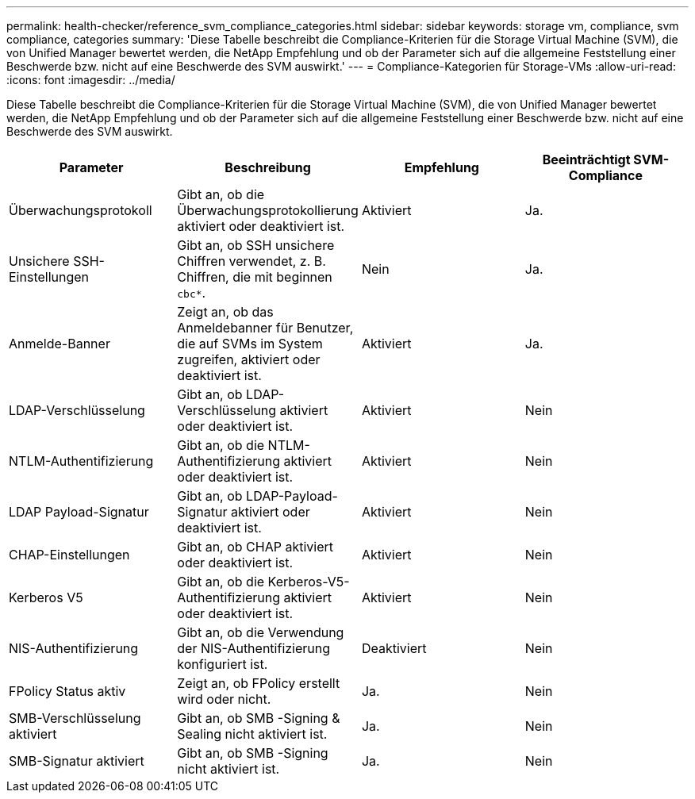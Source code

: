 ---
permalink: health-checker/reference_svm_compliance_categories.html 
sidebar: sidebar 
keywords: storage vm, compliance, svm compliance, categories 
summary: 'Diese Tabelle beschreibt die Compliance-Kriterien für die Storage Virtual Machine (SVM), die von Unified Manager bewertet werden, die NetApp Empfehlung und ob der Parameter sich auf die allgemeine Feststellung einer Beschwerde bzw. nicht auf eine Beschwerde des SVM auswirkt.' 
---
= Compliance-Kategorien für Storage-VMs
:allow-uri-read: 
:icons: font
:imagesdir: ../media/


[role="lead"]
Diese Tabelle beschreibt die Compliance-Kriterien für die Storage Virtual Machine (SVM), die von Unified Manager bewertet werden, die NetApp Empfehlung und ob der Parameter sich auf die allgemeine Feststellung einer Beschwerde bzw. nicht auf eine Beschwerde des SVM auswirkt.

[cols="4*"]
|===
| Parameter | Beschreibung | Empfehlung | Beeinträchtigt SVM-Compliance 


 a| 
Überwachungsprotokoll
 a| 
Gibt an, ob die Überwachungsprotokollierung aktiviert oder deaktiviert ist.
 a| 
Aktiviert
 a| 
Ja.



 a| 
Unsichere SSH-Einstellungen
 a| 
Gibt an, ob SSH unsichere Chiffren verwendet, z. B. Chiffren, die mit beginnen `cbc*`.
 a| 
Nein
 a| 
Ja.



 a| 
Anmelde-Banner
 a| 
Zeigt an, ob das Anmeldebanner für Benutzer, die auf SVMs im System zugreifen, aktiviert oder deaktiviert ist.
 a| 
Aktiviert
 a| 
Ja.



 a| 
LDAP-Verschlüsselung
 a| 
Gibt an, ob LDAP-Verschlüsselung aktiviert oder deaktiviert ist.
 a| 
Aktiviert
 a| 
Nein



 a| 
NTLM-Authentifizierung
 a| 
Gibt an, ob die NTLM-Authentifizierung aktiviert oder deaktiviert ist.
 a| 
Aktiviert
 a| 
Nein



 a| 
LDAP Payload-Signatur
 a| 
Gibt an, ob LDAP-Payload-Signatur aktiviert oder deaktiviert ist.
 a| 
Aktiviert
 a| 
Nein



 a| 
CHAP-Einstellungen
 a| 
Gibt an, ob CHAP aktiviert oder deaktiviert ist.
 a| 
Aktiviert
 a| 
Nein



 a| 
Kerberos V5
 a| 
Gibt an, ob die Kerberos-V5-Authentifizierung aktiviert oder deaktiviert ist.
 a| 
Aktiviert
 a| 
Nein



 a| 
NIS-Authentifizierung
 a| 
Gibt an, ob die Verwendung der NIS-Authentifizierung konfiguriert ist.
 a| 
Deaktiviert
 a| 
Nein



 a| 
FPolicy Status aktiv
 a| 
Zeigt an, ob FPolicy erstellt wird oder nicht.
 a| 
Ja.
 a| 
Nein



 a| 
SMB-Verschlüsselung aktiviert
 a| 
Gibt an, ob SMB -Signing & Sealing nicht aktiviert ist.
 a| 
Ja.
 a| 
Nein



 a| 
SMB-Signatur aktiviert
 a| 
Gibt an, ob SMB -Signing nicht aktiviert ist.
 a| 
Ja.
 a| 
Nein

|===